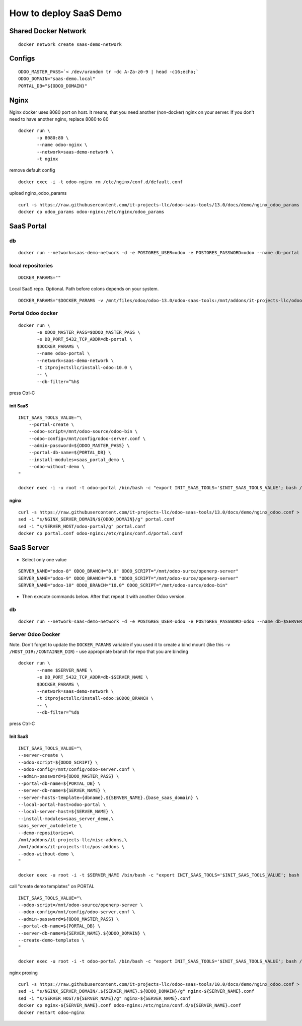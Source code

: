 =======================
How to deploy SaaS Demo
=======================

Shared Docker Network
=====================

::

 docker network create saas-demo-network

Configs
=======

::

  ODOO_MASTER_PASS=`< /dev/urandom tr -dc A-Za-z0-9 | head -c16;echo;`
  ODOO_DOMAIN="saas-demo.local"
  PORTAL_DB="${ODOO_DOMAIN}"

Nginx
=====

Nginx docker uses 8080 port on host. It means, that you need another (non-docker) nginx on your server.
If you don't need to have another nginx, replace 8080 to 80

::

  docker run \
         -p 8080:80 \
         --name odoo-nginx \
         --network=saas-demo-network \
         -t nginx

remove default config

::

  docker exec -i -t odoo-nginx rm /etc/nginx/conf.d/default.conf

upload nginx_odoo_params

::

  curl -s https://raw.githubusercontent.com/it-projects-llc/odoo-saas-tools/13.0/docs/demo/nginx_odoo_params > odoo_params
  docker cp odoo_params odoo-nginx:/etc/nginx/odoo_params


SaaS Portal
===========

db
--

::

  docker run --network=saas-demo-network -d -e POSTGRES_USER=odoo -e POSTGRES_PASSWORD=odoo --name db-portal postgres:13.0

local repositories
------------------

::

 DOCKER_PARAMS=""

Local SaaS repo. Optional. Path before colons depends on your system.

::

  DOCKER_PARAMS="$DOCKER_PARAMS -v /mnt/files/odoo/odoo-13.0/odoo-saas-tools:/mnt/addons/it-projects-llc/odoo-saas-tools"


Portal Odoo docker
------------------

::

  docker run \
         -e ODOO_MASTER_PASS=$ODOO_MASTER_PASS \
         -e DB_PORT_5432_TCP_ADDR=db-portal \
         $DOCKER_PARAMS \
         --name odoo-portal \
         --network=saas-demo-network \
         -t itprojectsllc/install-odoo:10.0 \
         -- \
         --db-filter=^%h$

press Ctrl-C

init SaaS
^^^^^^^^^

::

  INIT_SAAS_TOOLS_VALUE="\
      --portal-create \
      --odoo-script=/mnt/odoo-source/odoo-bin \
      --odoo-config=/mnt/config/odoo-server.conf \
      --admin-password=${ODOO_MASTER_PASS} \
      --portal-db-name=${PORTAL_DB} \
      --install-modules=saas_portal_demo \
      --odoo-without-demo \
  "

  docker exec -i -u root -t odoo-portal /bin/bash -c "export INIT_SAAS_TOOLS='$INIT_SAAS_TOOLS_VALUE'; bash /install-odoo-saas.sh"

nginx
^^^^^

::

  curl -s https://raw.githubusercontent.com/it-projects-llc/odoo-saas-tools/13.0/docs/demo/nginx_odoo.conf > portal.conf
  sed -i "s/NGINX_SERVER_DOMAIN/${ODOO_DOMAIN}/g" portal.conf
  sed -i "s/SERVER_HOST/odoo-portal/g" portal.conf
  docker cp portal.conf odoo-nginx:/etc/nginx/conf.d/portal.conf


SaaS Server
===========

* Select only one value

::

  SERVER_NAME="odoo-8" ODOO_BRANCH="8.0" ODOO_SCRIPT="/mnt/odoo-surce/openerp-server"
  SERVER_NAME="odoo-9" ODOO_BRANCH="9.0 "ODOO_SCRIPT="/mnt/odoo-surce/openerp-server"
  SERVER_NAME="odoo-10" ODOO_BRANCH="10.0" ODOO_SCRIPT="/mnt/odoo-surce/odoo-bin"

* Then execute commands below. After that repeat it with another Odoo version.

db
--

::

  docker run --network=saas-demo-network -d -e POSTGRES_USER=odoo -e POSTGRES_PASSWORD=odoo --name db-$SERVER_NAME postgres:13.0

Server Odoo Docker
------------------
Note. Don't forget to update the ``DOCKER_PARAMS`` variable if you used it to create a bind mount (like this ``-v /HOST_DIR:/CONTAINER_DIR``) - use appropriate branch for repo that you are binding

::

  docker run \
         --name $SERVER_NAME \
         -e DB_PORT_5432_TCP_ADDR=db-$SERVER_NAME \
         $DOCKER_PARAMS \
         --network=saas-demo-network \
         -t itprojectsllc/install-odoo:$ODOO_BRANCH \
         -- \
         --db-filter=^%d$

press Ctrl-C


Init SaaS
^^^^^^^^^

::

 INIT_SAAS_TOOLS_VALUE="\
 --server-create \
 --odoo-script=${ODOO_SCRIPT} \
 --odoo-config=/mnt/config/odoo-server.conf \
 --admin-password=${ODOO_MASTER_PASS} \
 --portal-db-name=${PORTAL_DB} \
 --server-db-name=${SERVER_NAME} \
 --server-hosts-template={dbname}.${SERVER_NAME}.{base_saas_domain} \
 --local-portal-host=odoo-portal \
 --local-server-host=${SERVER_NAME} \
 --install-modules=saas_server_demo,\
 saas_server_autodelete \
 --demo-repositories=\
 /mnt/addons/it-projects-llc/misc-addons,\
 /mnt/addons/it-projects-llc/pos-addons \
 --odoo-without-demo \
 "

 docker exec -u root -i -t $SERVER_NAME /bin/bash -c "export INIT_SAAS_TOOLS='$INIT_SAAS_TOOLS_VALUE'; bash /install-odoo-saas.sh"


call "create demo templates" on PORTAL

::

 INIT_SAAS_TOOLS_VALUE="\
 --odoo-script=/mnt/odoo-source/openerp-server \
 --odoo-config=/mnt/config/odoo-server.conf \
 --admin-password=${ODOO_MASTER_PASS} \
 --portal-db-name=${PORTAL_DB} \
 --server-db-name=${SERVER_NAME}.${ODOO_DOMAIN} \
 --create-demo-templates \
 "

 docker exec -u root -i -t odoo-portal /bin/bash -c "export INIT_SAAS_TOOLS='$INIT_SAAS_TOOLS_VALUE'; bash /install-odoo-saas.sh"


nginx proxing

::

 curl -s https://raw.githubusercontent.com/it-projects-llc/odoo-saas-tools/10.0/docs/demo/nginx_odoo.conf > nginx-${SERVER_NAME}.conf
 sed -i "s/NGINX_SERVER_DOMAIN/.${SERVER_NAME}.${ODOO_DOMAIN}/g" nginx-${SERVER_NAME}.conf
 sed -i "s/SERVER_HOST/${SERVER_NAME}/g" nginx-${SERVER_NAME}.conf
 docker cp nginx-${SERVER_NAME}.conf odoo-nginx:/etc/nginx/conf.d/${SERVER_NAME}.conf
 docker restart odoo-nginx

